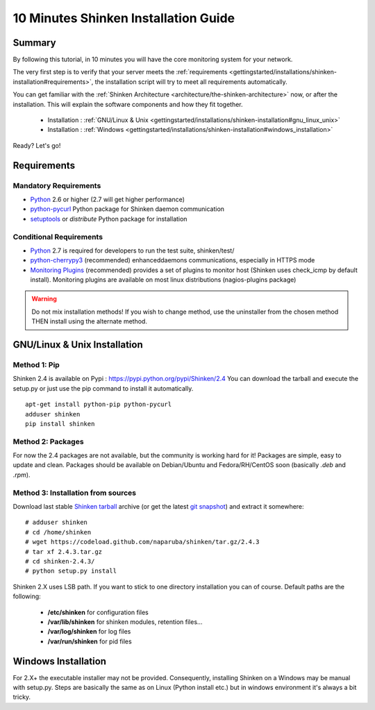 .. _gettingstarted/installations/shinken-installation:

=====================================
10 Minutes Shinken Installation Guide 
=====================================


Summary 
=======

By following this tutorial, in 10 minutes you will have the core monitoring system for your network.

The very first step is to verify that your server meets the :ref:`requirements <gettingstarted/installations/shinken-installation#requirements>`, the installation script will try to meet all requirements automatically.
   
You can get familiar with the :ref:`Shinken Architecture <architecture/the-shinken-architecture>` now, or after the installation. This will explain the software components and how they fit together.

  * Installation : :ref:`GNU/Linux & Unix <gettingstarted/installations/shinken-installation#gnu_linux_unix>`
  * Installation : :ref:`Windows <gettingstarted/installations/shinken-installation#windows_installation>`

Ready? Let's go!


.. _gettingstarted/installations/shinken-installation#requirements:

Requirements
============

Mandatory Requirements
----------------------

* `Python`_ 2.6 or higher (2.7 will get higher performance)
* `python-pycurl`_ Python package for Shinken daemon communication
* `setuptools`_ or `distribute` Python package for installation


Conditional Requirements
------------------------

* `Python`_ 2.7 is required for developers to run the test suite, shinken/test/
* `python-cherrypy3`_ (recommended) enhanceddaemons communications, especially in HTTPS mode
* `Monitoring Plugins`_ (recommended) provides a set of plugins to monitor host (Shinken uses check_icmp by default install).
  Monitoring plugins are available on most linux distributions (nagios-plugins package)


.. _gettingstarted/installations/shinken-installation#gnu_linux_unix:

.. warning::  Do not mix installation methods! If you wish to change method, use the uninstaller from the chosen method THEN install using the alternate method.


GNU/Linux & Unix Installation 
=============================

Method 1: Pip
-------------

Shinken 2.4 is available on Pypi : https://pypi.python.org/pypi/Shinken/2.4
You can download the tarball and execute the setup.py or just use the pip command to install it automatically.


::

  apt-get install python-pip python-pycurl
  adduser shinken
  pip install shinken


.. notice:: Depending on your distribution, you may need to explicitly tell pip where to install the executables. For example on Ubuntu you should use ``pip install shinken --install-option="--install-scripts=/usr/local/bin"``.

Method 2: Packages 
-------------------

For now the 2.4 packages are not available, but the community is working hard for it! Packages are simple, easy to update and clean.
Packages should be available on Debian/Ubuntu and Fedora/RH/CentOS soon (basically  *.deb* and  *.rpm*).


Method 3: Installation from sources 
------------------------------------

Download last stable `Shinken tarball`_ archive (or get the latest `git snapshot`_) and extract it somewhere:

::

 # adduser shinken
 # cd /home/shinken
 # wget https://codeload.github.com/naparuba/shinken/tar.gz/2.4.3
 # tar xf 2.4.3.tar.gz
 # cd shinken-2.4.3/
 # python setup.py install


Shinken 2.X uses LSB path. If you want to stick to one directory installation you can of course.
Default paths are the following:

 * **/etc/shinken** for configuration files
 * **/var/lib/shinken** for shinken modules, retention files...
 * **/var/log/shinken** for log files
 * **/var/run/shinken** for pid files


.. _gettingstarted/installations/shinken-installation#windows_installation:


Windows Installation 
====================

For 2.X+ the executable installer may not be provided. Consequently, installing Shinken on a Windows may be manual with setup.py.
Steps are basically the same as on Linux (Python install etc.) but in windows environment it's always a bit tricky.


.. _Python: http://www.python.org/download/
.. _python-cherrypy3: http://www.cherrypy.org/
.. _Monitoring Plugins: https://www.monitoring-plugins.org/
.. _python-pycurl: http://pycurl.sourceforge.net/
.. _setuptools: http://pypi.python.org/pypi/setuptools/
.. _git snapshot: https://github.com/naparuba/shinken/tarball/master
.. _Shinken tarball: https://codeload.github.com/naparuba/shinken/tar.gz/2.4.3
.. _install.d/README: https://github.com/naparuba/shinken/blob/master/install.d/README

